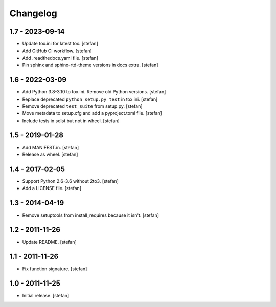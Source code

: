 Changelog
=========

1.7 - 2023-09-14
----------------

- Update tox.ini for latest tox.
  [stefan]

- Add GitHub CI workflow.
  [stefan]

- Add .readthedocs.yaml file.
  [stefan]

- Pin sphinx and sphinx-rtd-theme versions in docs extra.
  [stefan]

1.6 - 2022-03-09
----------------

- Add Python 3.8-3.10 to tox.ini. Remove old Python versions.
  [stefan]

- Replace deprecated ``python setup.py test`` in tox.ini.
  [stefan]

- Remove deprecated ``test_suite`` from setup.py.
  [stefan]

- Move metadata to setup.cfg and add a pyproject.toml file.
  [stefan]

- Include tests in sdist but not in wheel.
  [stefan]

1.5 - 2019-01-28
----------------

- Add MANIFEST.in.
  [stefan]

- Release as wheel.
  [stefan]

1.4 - 2017-02-05
----------------

- Support Python 2.6-3.6 without 2to3.
  [stefan]

- Add a LICENSE file.
  [stefan]

1.3 - 2014-04-19
----------------

- Remove setuptools from install_requires because it isn't.
  [stefan]

1.2 - 2011-11-26
----------------

- Update README.
  [stefan]

1.1 - 2011-11-26
----------------

- Fix function signature.
  [stefan]

1.0 - 2011-11-25
----------------

- Initial release.
  [stefan]
